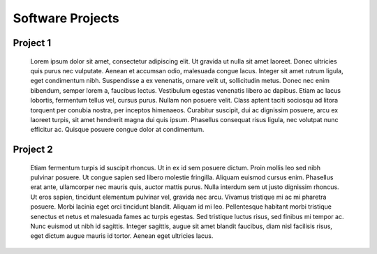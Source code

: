 .. Services documentation master file, created by
   sphinx-quickstart on Mon Dec 19 10:08:52 2016.
   You can adapt this file completely to your liking, but it should at least
   contain the root `toctree` directive.

=================
Software Projects
=================

Project 1
=========
 Lorem ipsum dolor sit amet, consectetur adipiscing elit. Ut gravida ut nulla sit amet laoreet. Donec ultricies quis purus nec vulputate. Aenean et accumsan odio, malesuada congue lacus. Integer sit amet rutrum ligula, eget condimentum nibh. Suspendisse a ex venenatis, ornare velit ut, sollicitudin metus. Donec nec enim bibendum, semper lorem a, faucibus lectus. Vestibulum egestas venenatis libero ac dapibus. Etiam ac lacus lobortis, fermentum tellus vel, cursus purus. Nullam non posuere velit. Class aptent taciti sociosqu ad litora torquent per conubia nostra, per inceptos himenaeos. Curabitur suscipit, dui ac dignissim posuere, arcu ex laoreet turpis, sit amet hendrerit magna dui quis ipsum. Phasellus consequat risus ligula, nec volutpat nunc efficitur ac. Quisque posuere congue dolor at condimentum. 

Project 2
=========
 Etiam fermentum turpis id suscipit rhoncus. Ut in ex id sem posuere dictum. Proin mollis leo sed nibh pulvinar posuere. Ut congue sapien sed libero molestie fringilla. Aliquam euismod cursus enim. Phasellus erat ante, ullamcorper nec mauris quis, auctor mattis purus. Nulla interdum sem ut justo dignissim rhoncus. Ut eros sapien, tincidunt elementum pulvinar vel, gravida nec arcu. Vivamus tristique mi ac mi pharetra posuere. Morbi lacinia eget orci tincidunt blandit. Aliquam id mi leo. Pellentesque habitant morbi tristique senectus et netus et malesuada fames ac turpis egestas. Sed tristique luctus risus, sed finibus mi tempor ac. Nunc euismod ut nibh id sagittis. Integer sagittis, augue sit amet blandit faucibus, diam nisl facilisis risus, eget dictum augue mauris id tortor. Aenean eget ultricies lacus. 
